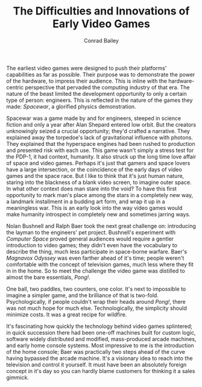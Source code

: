 #+TITLE:       The Difficulties and Innovations of Early Video Games
#+AUTHOR:      Conrad Bailey
#+DESCRIPTION: Response to Reading 01 https://www3.nd.edu/~pbui/teaching/cse.40850.sp18/reading01.html

The earliest video games were designed to push their platforms'
capabilities as far as possible. Their purpose was to demonstrate the
power of the hardware, to impress their audience. This is inline with
the hardware-centric perspective that pervaded the computing industry
of that era. The nature of the beast limited the development
opportunity to only a certain type of person: engineers. This is
reflected in the nature of the games they made: /Spacewar/, a
glorified physics demonstration.

Spacewar was a game made by and for engineers, steeped in science
fiction and only a year after Alan Shepard entered low orbit. But the
creators unknowingly seized a crucial opportunity; they'd crafted a
narrative. They explained away the torpedoe's lack of gravitational
influence with photons. They explained that the hyperspace engines had
been rushed to production and presented risk with each use. This game
wasn't simply a stress test for the PDP-1, it had context,
humanity. It also struck up the long time love affair of space and
video games. Perhaps it's just that gamers and space lovers have a
large intersection, or the coincidence of the early days of video
games and the space race. But I like to think that it's just human
nature, staring into the blackness of a blank video screen, to imagine
outer space. In what other context does man stare into the void? To
have this first opportunity to mark man's place among the stars in a
completely new way, a landmark installment in a budding art form, and
wrap it up in a meaningless war. This is an early look into the way
video games would make humanity introspect in completely new and
sometimes jarring ways.

Nolan Bushnell and Ralph Baer took the next great challenge on:
introducing the layman to the engineers' pet project. Bushnell's
experiment with /Computer Space/ proved general audiences would
require a gentler introduction to video games; they didn't even have
the vocabulary to describe the thing, much less participate in
space-borne warfare. Baer's /Magnavox Odyssey/ was even farther ahead
of it's time; people weren't comfortable with the concept of
television games, much less where they fit in in the home. So to meet
the challenge the video game was distilled to almost the bare
essentials, /Pong!/.

One ball, two paddles, two counters, one color. It's next to
impossible to imagine a simpler game, and the brilliance of that is
two-fold. Psychologically, if people couldn't wrap their heads around
/Pong!/, there was not much hope for much else. Technologically, the
simplicity should minimize costs. It was a great recipe for wildfire.

It's fascinating how quickly the technology behind video games
splintered; in quick succession there had been one-off machines built
for custom logic, software widely distributed and modified,
mass-produced arcade machines, and early home console systems. Most
impressive to me is the introduction of the home console; Baer was
practically two steps ahead of the curve having bypassed the arcade
machine. It's a visionary idea to reach into the television and
control it yourself. It must have been an absolutely foreign concept
in it's day so you can hardly blame customers for thinking it a sales
gimmick.
